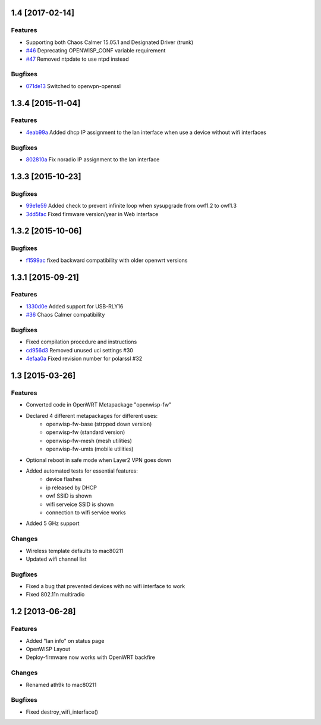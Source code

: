 1.4 [2017-02-14]
==================

Features
--------
- Supporting both Chaos Calmer 15.05.1 and Designated Driver (trunk)
- `#46 <https://github.com/openwisp/OpenWISP-Firmware/pull/46>`__ Deprecating OPENWISP_CONF variable requirement
- `#47 <https://github.com/openwisp/OpenWISP-Firmware/pull/47>`__ Removed ntpdate to use ntpd instead

Bugfixes
--------
- `071de13 <https://github.com/openwisp/OpenWISP-Firmware/commit/071de13fb77766ceb59ee0c958d8cc4d9088068b>`__ Switched to openvpn-openssl

1.3.4 [2015-11-04]
==================

Features
--------
- `4eab99a <https://github.com/openwisp/OpenWISP-Firmware/commit/4eab99a0bcbcc83e25f72f458940814816f0c046>`__ Added dhcp IP assignment to the lan interface when use a device without wifi interfaces

Bugfixes
--------
- `802810a <https://github.com/openwisp/OpenWISP-Firmware/commit/802810a24c44bf8ea243ed8fcb000d867225db0f>`__ Fix noradio IP assignment to the lan interface

1.3.3 [2015-10-23]
==================

Bugfixes
--------
- `99e1e59 <https://github.com/openwisp/OpenWISP-Firmware/commit/99e1e597f0a69674c9b586e2a0af3029d5b5d0cc>`__ Added check to prevent infinite loop when sysupgrade from owf1.2 to owf1.3
- `3dd5fac <https://github.com/openwisp/OpenWISP-Firmware/commit/3dd5facc1eb0164bef4c1fb724beff2838971dd6>`__ Fixed firmware version/year in Web interface

1.3.2 [2015-10-06]
==================

Bugfixes
--------
- `f1599ac <https://github.com/openwisp/OpenWISP-Firmware/commit/f1599ac064ca9506da6dded41b553b40a02fd090>`__ fixed backward compatibility with older openwrt versions

1.3.1 [2015-09-21]
==================

Features
--------
- `1330d0e <https://github.com/openwisp/OpenWISP-Firmware/commit/1330d0ef2bba67e5c36288301f943eff3a921fa3>`__ Added support for USB-RLY16
- `#36 <https://github.com/openwisp/OpenWISP-Firmware/pull/36>`__ Chaos Calmer compatibility

Bugfixes
--------
- Fixed compilation procedure and instructions
- `cd956d3 <https://github.com/openwisp/OpenWISP-Firmware/commit/cd956d3cbf6b911e982b3e0976ad9be14089e9c9>`__ Removed unused uci settings #30
- `4efaa0a <https://github.com/openwisp/OpenWISP-Firmware/commit/4efaa0aed410f810d8b9c24e059e95a9acf0aa53>`__ Fixed revision number for polarssl #32

1.3 [2015-03-26]
================

Features
--------
- Converted code in OpenWRT Metapackage "openwisp-fw"
- Declared 4 different metapackages for different uses:
    - openwisp-fw-base (strpped down version)
    - openwisp-fw (standard version)
    - openwisp-fw-mesh (mesh utilities)
    - openwisp-fw-umts (mobile utilities)
- Optional reboot in safe mode when Layer2 VPN goes down
- Added automated tests for essential features:
    - device flashes
    - ip released by DHCP
    - owf SSID is shown
    - wifi serveice SSID is shown
    - connection to wifi service works
- Added 5 GHz support

Changes
-------
- Wireless template defaults to mac80211
- Updated wifi channel list

Bugfixes
--------
- Fixed a bug that prevented devices with no wifi interface to work
- Fixed 802.11n multiradio

1.2 [2013-06-28]
================

Features
--------
- Added "lan info" on status page
- OpenWISP Layout
- Deploy-firmware now works with OpenWRT backfire

Changes
-------
- Renamed ath9k to mac80211

Bugfixes
--------
- Fixed destroy_wifi_interface()
